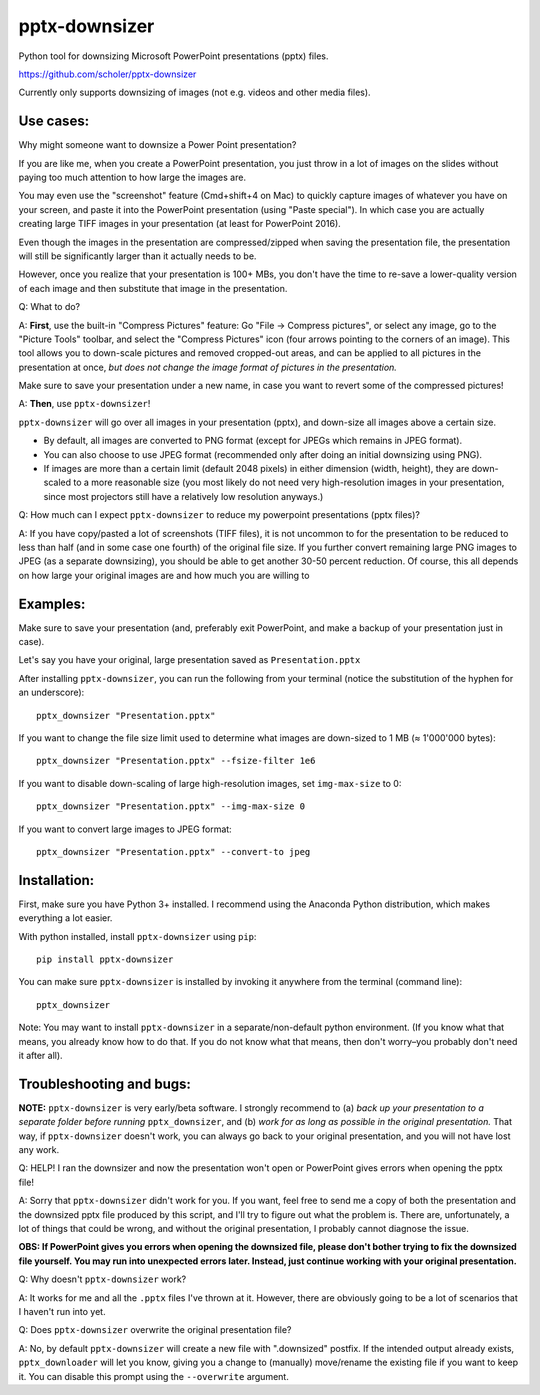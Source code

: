 
pptx-downsizer
==============

Python tool for downsizing Microsoft PowerPoint presentations (pptx)
files.

https://github.com/scholer/pptx-downsizer

Currently only supports downsizing of images (not e.g. videos and other
media files).


Use cases:
----------

Why might someone want to downsize a Power Point presentation?

If you are like me, when you create a PowerPoint presentation, you just
throw in a lot of images on the slides without paying too much attention
to how large the images are.

You may even use the "screenshot" feature (Cmd+shift+4 on Mac) to
quickly capture images of whatever you have on your screen, and paste it
into the PowerPoint presentation (using "Paste special"). In which case
you are actually creating large TIFF images in your presentation (at
least for PowerPoint 2016).

Even though the images in the presentation are compressed/zipped when
saving the presentation file, the presentation will still be
significantly larger than it actually needs to be.

However, once you realize that your presentation is 100+ MBs, you don't
have the time to re-save a lower-quality version of each image and then
substitute that image in the presentation.

Q: What to do?

A: **First**, use the built-in "Compress Pictures" feature: Go "File ->
Compress pictures", or select any image, go to the "Picture Tools"
toolbar, and select the "Compress Pictures" icon (four arrows pointing
to the corners of an image). This tool allows you to down-scale pictures
and removed cropped-out areas, and can be applied to all pictures in the
presentation at once, *but does not change the image format of pictures
in the presentation.*

Make sure to save your presentation under a new name, in case you want
to revert some of the compressed pictures!

A: **Then**, use ``pptx-downsizer``!

``pptx-downsizer`` will go over all images in your presentation (pptx),
and down-size all images above a certain size.

-  By default, all images are converted to PNG format (except for JPEGs
   which remains in JPEG format).
-  You can also choose to use JPEG format (recommended only after doing
   an initial downsizing using PNG).
-  If images are more than a certain limit (default 2048 pixels) in
   either dimension (width, height), they are down-scaled to a more
   reasonable size (you most likely do not need very high-resolution
   images in your presentation, since most projectors still have a
   relatively low resolution anyways.)

Q: How much can I expect ``pptx-downsizer`` to reduce my powerpoint
presentations (pptx files)?

A: If you have copy/pasted a lot of screenshots (TIFF files), it is not
uncommon to for the presentation to be reduced to less than half (and in
some case one fourth) of the original file size. If you further convert
remaining large PNG images to JPEG (as a separate downsizing), you
should be able to get another 30-50 percent reduction. Of course, this
all depends on how large your original images are and how much you are
willing to


Examples:
---------

Make sure to save your presentation (and, preferably exit PowerPoint,
and make a backup of your presentation just in case).

Let's say you have your original, large presentation saved as
``Presentation.pptx``

After installing ``pptx-downsizer``, you can run the following from your
terminal (notice the substitution of the hyphen for an underscore)::

    pptx_downsizer "Presentation.pptx"

If you want to change the file size limit used to determine what images
are down-sized to 1 MB (≈ 1'000'000 bytes)::

    pptx_downsizer "Presentation.pptx" --fsize-filter 1e6

If you want to disable down-scaling of large high-resolution images, set
``img-max-size`` to 0::

    pptx_downsizer "Presentation.pptx" --img-max-size 0

If you want to convert large images to JPEG format::

    pptx_downsizer "Presentation.pptx" --convert-to jpeg


Installation:
-------------

First, make sure you have Python 3+ installed. I recommend using the
Anaconda Python distribution, which makes everything a lot easier.

With python installed, install ``pptx-downsizer`` using ``pip``::

    pip install pptx-downsizer

You can make sure ``pptx-downsizer`` is installed by invoking it
anywhere from the terminal (command line)::

    pptx_downsizer

Note: You may want to install ``pptx-downsizer`` in a
separate/non-default python environment. (If you know what that means,
you already know how to do that. If you do not know what that means,
then don't worry–you probably don't need it after all).


Troubleshooting and bugs:
-------------------------

**NOTE:** ``pptx-downsizer`` is very early/beta software. I strongly
recommend to (a) *back up your presentation to a separate folder before
running* ``pptx_downsizer``, and (b) *work for as long as possible in
the original presentation.* That way, if ``pptx-downsizer`` doesn't
work, you can always go back to your original presentation, and you will
not have lost any work.

Q: HELP! I ran the downsizer and now the presentation won't open or
PowerPoint gives errors when opening the pptx file!

A: Sorry that ``pptx-downsizer`` didn't work for you. If you want, feel
free to send me a copy of both the presentation and the downsized pptx
file produced by this script, and I'll try to figure out what the
problem is. There are, unfortunately, a lot of things that could be
wrong, and without the original presentation, I probably cannot diagnose
the issue.

**OBS: If PowerPoint gives you errors when opening the downsized file,
please don't bother trying to fix the downsized file yourself. You may
run into unexpected errors later. Instead, just continue working with
your original presentation.**

Q: Why doesn't ``pptx-downsizer`` work?

A: It works for me and all the ``.pptx`` files I've thrown at it.
However, there are obviously going to be a lot of scenarios that I
haven't run into yet.

Q: Does ``pptx-downsizer`` overwrite the original presentation file?

A: No, by default ``pptx-downsizer`` will create a new file with
".downsized" postfix. If the intended output already exists,
``pptx_downloader`` will let you know, giving you a change to (manually)
move/rename the existing file if you want to keep it. You can disable
this prompt using the ``--overwrite`` argument.

